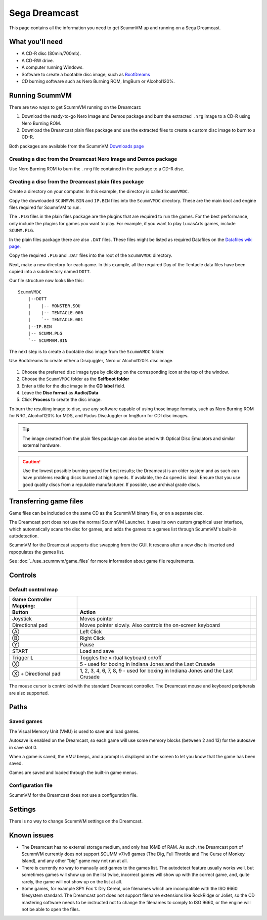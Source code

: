 =============================
Sega Dreamcast
=============================

This page contains all the information you need to get ScummVM up and running on a Sega Dreamcast.

What you'll need
=================

- A CD-R disc (80min/700mb).
- A CD-RW drive.
- A computer running Windows.
- Software to create a bootable disc image, such as `BootDreams <https://dcemulation.org/index.php?title=BootDreams>`_
- CD burning software such as Nero Burning ROM, ImgBurn or Alcohol120%.

Running ScummVM
==================================
There are two ways to get ScummVM running on the Dreamcast:

1. Download the ready-to-go Nero Image and Demos package and burn the extracted ``.nrg`` image to a CD-R using Nero Burning ROM.
2. Download the Dreamcast plain files package and use the extracted files to create a custom disc image to burn to a CD-R.

Both packages are available from the ScummVM `Downloads page <https://www.scummvm.org/downloads/>`_

Creating a disc from the Dreamcast Nero Image and Demos package
********************************************************************
Use Nero Burning ROM to burn the ``.nrg`` file contained in the package to a CD-R disc.

Creating a disc from the Dreamcast plain files package
********************************************************
Create a directory on your computer. In this example, the directory is called ``ScummVMDC``.

Copy the downloaded ``SCUMMVM.BIN`` and ``IP.BIN`` files into the ``ScummVMDC`` directory. These are the main boot and engine files required for ScummVM to run.

The ``.PLG`` files in the plain files package are the plugins that are required to run the games. For the best performance, only include the plugins for games you want to play. For example, if you want to play LucasArts games, include ``SCUMM.PLG``.

In the plain files package there are also ``.DAT`` files. These files might be listed as required Datafiles on the `Datafiles wiki page <https://wiki.scummvm.org/index.php/Datafiles>`_.

Copy the required ``.PLG`` and ``.DAT`` files into the root of the ``ScummVMDC`` directory.

Next, make a new directory for each game. In this example, all the required Day of the Tentacle data files have been copied into a subdirectory named ``DOTT``.

Our file structure now looks like this:

::

    ScummVMDC
        |--DOTT
        |    |-- MONSTER.SOU
        |    |-- TENTACLE.000
        |    `-- TENTACLE.001
        |--IP.BIN
        |-- SCUMM.PLG
        `-- SCUMMVM.BIN

The next step is to create a bootable disc image from the ``ScummVMDC`` folder.

Use Bootdreams to create either a Discjuggler, Nero or Alcohol120% disc image.

.. figure:: ../images/dreamcast/bootdreams.png

1. Choose the preferred disc image type by clicking on the corresponding icon at the top of the window.
2. Choose the ``ScummVMDC`` folder as the **Selfboot folder**
3. Enter a title for the disc image in the **CD label** field.
4. Leave the **Disc format** as **Audio/Data**
5. Click **Process** to create the disc image.


To burn the resulting image to disc, use any software capable of using those image formats, such as Nero Burning ROM for NRG, Alcohol120% for MDS, and Padus DiscJuggler or ImgBurn for CDI disc images.

.. tip::

    The image created from the plain files package can also be used with Optical Disc Emulators and similar external hardware.


.. caution::

    Use the lowest possible burning speed for best results; the Dreamcast is an older system and as such can have problems reading discs burned at high speeds.  If available, the 4x speed is ideal. Ensure that you use good quality discs from a reputable manufacturer. If possible, use archival grade discs.

Transferring game files
========================

Game files can be included on the same CD as the ScummVM binary file, or on a separate disc.

The Dreamcast port does not use the normal ScummVM Launcher. It uses its own custom graphical user interface, which automatically scans the disc for games, and adds the games to a games list through ScummVM's built-in autodetection.

ScummVM for the Dreamcast supports disc swapping from the GUI. It rescans after a new disc is inserted and repopulates the games list.

See :doc:`../use_scummvm/game_files` for more information about game file requirements.

Controls
=================

Default control map
*********************

.. csv-table::
    :header-rows: 2
    :class: controls

    Game Controller Mapping:,,
    Button,Action
    Joystick,Moves pointer
    Directional pad,"Moves pointer slowly. Also controls the on-screen keyboard"
    Ⓐ,Left Click
    Ⓑ,Right Click
    Ⓨ,"Pause"
    START,"Load and save"
    Trigger L,Toggles the virtual keyboard on/off
    Ⓧ,"5 - used for boxing in Indiana Jones and the Last Crusade"
    Ⓧ + Directional pad,"1, 2, 3, 4, 6, 7, 8, 9 - used for boxing in Indiana Jones and the Last Crusade"

The mouse cursor is controlled with the standard Dreamcast controller. The Dreamcast mouse and keyboard peripherals are also supported.

Paths
=======

Saved games
*****************

The Visual Memory Unit (VMU) is used to save and load games.

Autosave is enabled on the Dreamcast, so each game will use some memory blocks (between 2 and 13) for the autosave in save slot 0.

When a game is saved, the VMU beeps, and a prompt is displayed on the screen to let you know that the game has been saved.

Games are saved and loaded through the built-in game menus.

Configuration file
*********************

ScummVM for the Dreamcast does not use a configuration file.

Settings
==========

There is no way to change ScummVM settings on the Dreamcast.

Known issues
==============

- The Dreamcast has no external storage medium, and only has 16MB of RAM. As such, the Dreamcast port of ScummVM currently does not support SCUMM v7/v8 games (The Dig, Full Throttle and The Curse of Monkey Island), and any other "big" game may not run at all.


- There is currently no way to manually add games to the games list. The autodetect feature usually works well, but sometimes games will show up on the list twice, incorrect games will show up with the correct game, and, quite rarely, the game will not show up on the list at all.


- Some games, for example SPY Fox 1: Dry Cereal, use filenames which are incompatible with the ISO 9660 filesystem standard. The Dreamcast port does not support filename extensions like RockRidge or Joliet, so the CD mastering software needs to be instructed not to change the filenames to comply to ISO 9660, or the engine will not be able to open the files.

